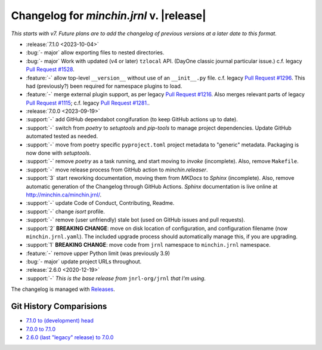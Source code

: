 Changelog for *minchin.jrnl* v. |release|
=========================================

*This starts with v7. Future plans are to add the changelog of previous
versions at a later date to this format.*

- :release:`7.1.0 <2023-10-04>`
- :bug:`- major` allow exporting files to nested directories.
- :bug:`- major` Work with updated (v4 or later) ``tzlocal`` API. (DayOne
  classic journal particular issue.) c.f. legacy `Pull Request #1528
  <https://github.com/jrnl-org/jrnl/pull/1528>`_.
- :feature:`-` allow top-level ``__version__`` without use of an
  ``__init__.py`` file. c.f. legacy `Pull Request #1296
  <https://github.com/jrnl-org/jrnl/pull/1296>`_. This had (previously?) been
  required for namespace plugins to load.
- :feature:`-` merge external plugin support, as per legacy `Pull Request #1216
  <https://github.com/jrnl-org/jrnl/pull/1216>`_. Also merges relevant parts of
  legacy `Pull Request #1115 <https://github.com/jrnl-org/jrnl/pull/1115>`_;
  c.f. legacy `Pull Request #1281.
  <https://github.com/jrnl-org/jrnl/pull/1281>`_.
- :release:`7.0.0 <2023-09-19>`
- :support:`-` add GitHub dependabot congifuration (to keep GitHub
  actions up to date).
- :support:`-` switch from *poetry* to *setuptools* and *pip-tools*
  to manage project dependencies. Update GitHub automated tested as needed.
- :support:`-` move from poetry specific ``pyproject.toml`` project
  metadata to "generic" metadata. Packaging is now done with *setuptools*.
- :support:`-` remove *poetry* as a task running, and start moving
  to *invoke* (incomplete). Also, remove ``Makefile``.
- :support:`-` move release process from GitHub action to
  *minchin.releaser*.
- :support:`3` start reworking documentation, moving them from *MKDocs* to
  *Sphinx* (incomplete). Also, remove automatic generation of the Changelog
  through GitHub Actions. *Sphinx* documentation is live online at
  `<http://minchin.ca/minchin.jrnl/>`_.
- :support:`-` update Code of Conduct, Contributing, Readme.
- :support:`-` change *isort* profile.
- :support:`-` remove (user unfriendly) stale bot (used on GitHub
  issues and pull requests).
- :support:`2` **BREAKING CHANGE**: move on disk location of configuration, and
  configuration filename (now ``minchin.jrnl.yaml``). The included upgrade
  process should automatically manage this, if you are upgrading.
- :support:`1` **BREAKING CHANGE**: move code from ``jrnl`` namespace to
  ``minchin.jrnl`` namespace.
- :feature:`-` remove upper Python limit (was previously 3.9)
- :bug:`- major` update project URLs throughout.

- :release:`2.6.0 <2020-12-19>`
- :support:`-` *This is the base release from* ``jnrl-org/jrnl`` *that I'm
  using.*


The changelog is managed with `Releases`_.

Git History Comparisions
------------------------

- `7.1.0 to (development) head
  <https://github.com/MinchinWeb/minchin.jrnl/compare/7.1.0...phoenix>`_
- `7.0.0 to 7.1.0
  <https://github.com/MinchinWeb/minchin.jrnl/compare/7.0.0...7.1.0>`_
- `2.6.0 (last "legacy" release) to 7.0.0
  <https://github.com/MinchinWeb/minchin.jrnl/compare/legacy/v2.6.0...7.0.0>`_

.. _Releases: https://releases.readthedocs.io/en/latest/index.html
